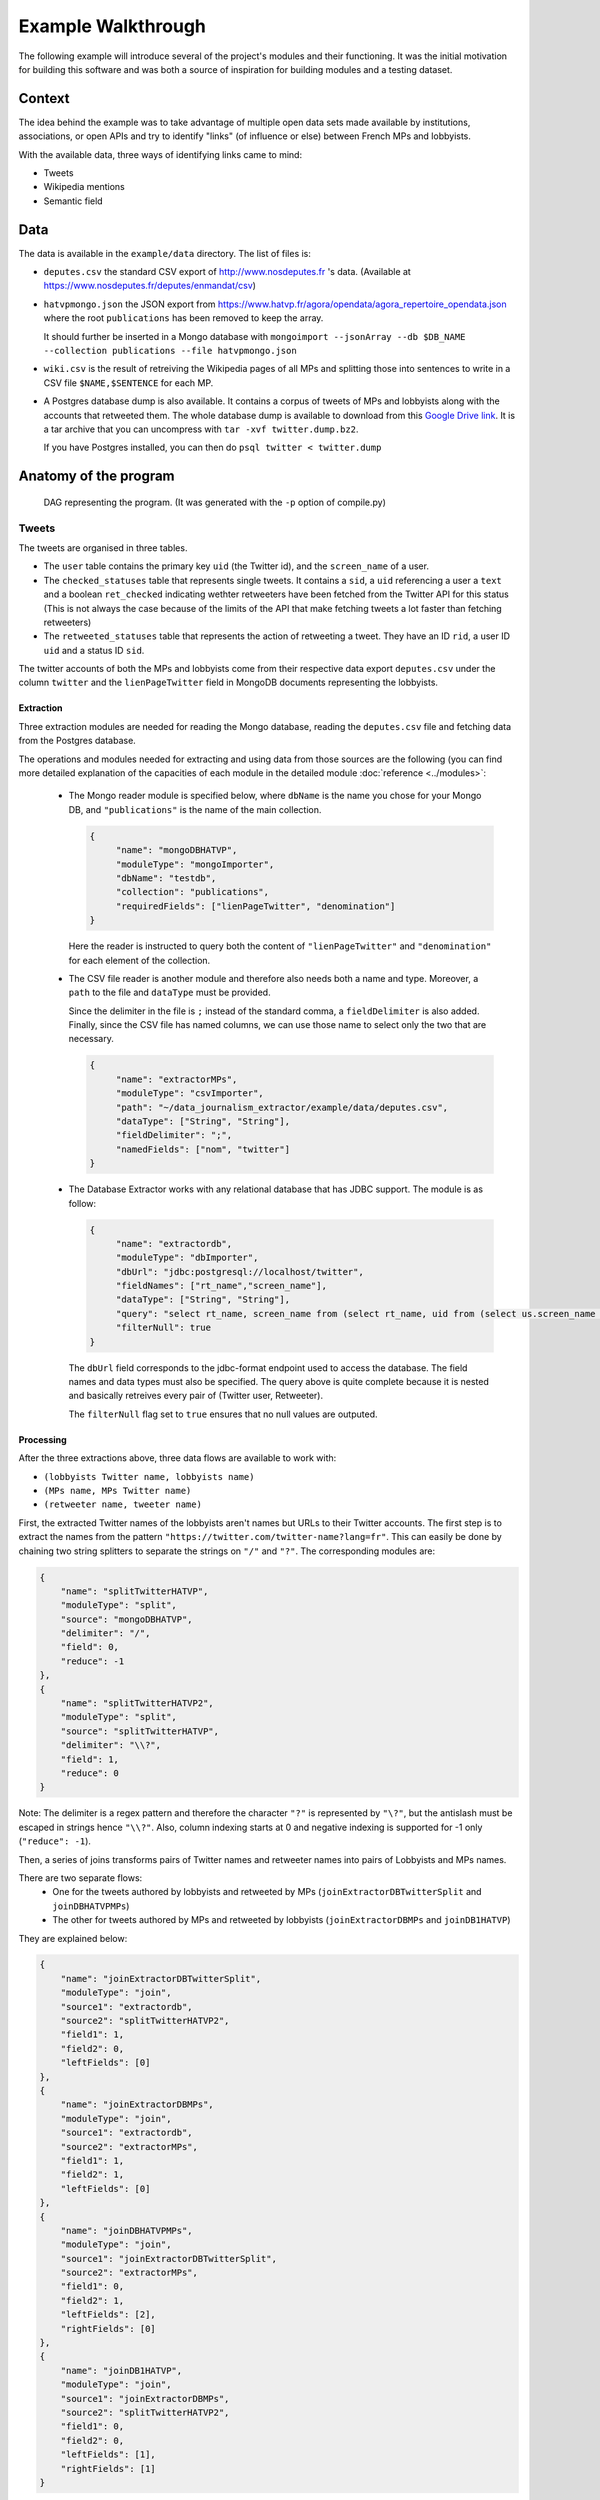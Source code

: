 Example Walkthrough
===================

The following example will introduce several of the project's modules and 
their functioning. It was the initial motivation for building this software
and was both a source of inspiration for building modules and a testing 
dataset. 

Context
-------

The idea behind the example was to take advantage of multiple open data sets made
available by institutions, associations, or open APIs and try to identify "links"
(of influence or else) between French MPs and lobbyists. 

With the available data, three ways of identifying links came to mind:

* Tweets
* Wikipedia mentions
* Semantic field

Data
----

The data is available in the ``example/data`` directory. The list of files is:

* ``deputes.csv`` the standard CSV export of http://www.nosdeputes.fr 's data.
  (Available at https://www.nosdeputes.fr/deputes/enmandat/csv)

* ``hatvpmongo.json`` the JSON export from https://www.hatvp.fr/agora/opendata/agora_repertoire_opendata.json
  where the root ``publications`` has been removed to keep the array. 
  
  It should further be inserted in a Mongo database with ``mongoimport 
  --jsonArray --db $DB_NAME --collection publications --file hatvpmongo.json``

* ``wiki.csv`` is the result of retreiving the Wikipedia pages of all MPs and
  splitting those into sentences to write in a CSV file ``$NAME,$SENTENCE``
  for each MP. 

* A Postgres database dump is also available. It contains a corpus of tweets of
  MPs and lobbyists along with the accounts that retweeted them. The whole database
  dump is available to download from this `Google Drive
  link <https://drive.google.com/file/d/1CAbx7HHsMVGXH8MTm3CGnFWXtU3SzcHQ/view?usp=sharing>`_.
  It is a tar archive that you can uncompress with ``tar -xvf twitter.dump.bz2``.

  If you have Postgres installed, you can then do ``psql twitter < twitter.dump``


Anatomy of the program
----------------------

.. figure:: images/walk_ex.*
   
   DAG representing the program. 
   (It was generated with the ``-p`` option of compile.py)

Tweets
^^^^^^

The tweets are organised in three tables. 

* The ``user`` table contains the primary key ``uid`` (the Twitter id),
  and the ``screen_name`` of a user.

* The ``checked_statuses`` table that represents single tweets. It contains a 
  ``sid``, a ``uid`` referencing a user a ``text`` and a boolean ``ret_checked``
  indicating wethter retweeters have been fetched from the Twitter API for this 
  status (This is not always the case because of the limits of the API that
  make fetching tweets a lot faster than fetching retweeters)

* The ``retweeted_statuses`` table that represents the action of retweeting a tweet. 
  They have an ID ``rid``, a user ID ``uid`` and a status ID ``sid``. 

The twitter accounts of both the MPs and lobbyists come from their respective data export
``deputes.csv`` under the column ``twitter`` and the ``lienPageTwitter`` field in 
MongoDB documents representing the lobbyists. 


Extraction
##########

Three extraction modules are needed for reading the Mongo database, reading the ``deputes.csv``
file and fetching data from the Postgres database.

The operations and modules needed for extracting and using data from those sources are 
the following (you can find more detailed explanation of the capacities of each module
in the detailed module :doc:`reference <../modules>`:
  
  * The Mongo reader module is specified below, where ``dbName`` is the name you chose for your
    Mongo DB, and ``"publications"`` is the name of the main collection. 

    .. code-block:: javascript

       {
            "name": "mongoDBHATVP",
            "moduleType": "mongoImporter",
            "dbName": "testdb",
            "collection": "publications",
            "requiredFields": ["lienPageTwitter", "denomination"]
       }

    Here the reader is instructed to query both the content of ``"lienPageTwitter"`` 
    and ``"denomination"`` for each element of the collection. 

  * The CSV file reader is another module and therefore also needs both a name and
    type. 
    Moreover, a ``path`` to the file and ``dataType`` must be provided. 

    Since the delimiter in the file is ``;`` instead of the standard comma, a 
    ``fieldDelimiter`` is also added. Finally, since the CSV file has named columns,
    we can use those name to select only the two that are necessary.

    .. code-block:: javascript

       {
            "name": "extractorMPs",
            "moduleType": "csvImporter",
            "path": "~/data_journalism_extractor/example/data/deputes.csv",
            "dataType": ["String", "String"],
            "fieldDelimiter": ";",
            "namedFields": ["nom", "twitter"]
       }

  * The Database Extractor works with any relational database that has JDBC support. 
    The module is as follow:

    .. code-block:: javascript

       {
            "name": "extractordb",
            "moduleType": "dbImporter",
            "dbUrl": "jdbc:postgresql://localhost/twitter",
            "fieldNames": ["rt_name","screen_name"],
            "dataType": ["String", "String"],
            "query": "select rt_name, screen_name from (select rt_name, uid from (select us.screen_name as rt_name, rt.sid from retweetedstatuses as rt join users as us on (rt.uid=us.uid)) as sub join checkedstatuses as ch on (sub.sid=ch.sid)) as subsub join users on (subsub.uid=users.uid);",
            "filterNull": true
       } 

    The ``dbUrl`` field corresponds to the jdbc-format endpoint used to access the 
    database. The field names and data types must also be specified. The query above
    is quite complete because it is nested and basically retreives every pair of
    (Twitter user, Retweeter).

    The ``filterNull`` flag  set to ``true`` ensures that no null values are outputed.

Processing
##########

After the three extractions above, three data flows are available to work with: 

* ``(lobbyists Twitter name, lobbyists name)``
* ``(MPs name, MPs Twitter name)``
* ``(retweeter name, tweeter name)``

First, the extracted Twitter names of the lobbyists aren't names but URLs to 
their Twitter accounts. The first step is to extract the names from the pattern 
``"https://twitter.com/twitter-name?lang=fr"``. This can easily be done by chaining 
two string splitters to separate the strings on ``"/"`` and ``"?"``. The 
corresponding modules are:

.. code-block:: javascript

    {
        "name": "splitTwitterHATVP",
        "moduleType": "split",
        "source": "mongoDBHATVP",
        "delimiter": "/",
        "field": 0,
        "reduce": -1
    },
    {
        "name": "splitTwitterHATVP2",
        "moduleType": "split",
        "source": "splitTwitterHATVP",
        "delimiter": "\\?",
        "field": 1,
        "reduce": 0
    }

Note: The delimiter is a regex pattern and therefore the character ``"?"`` is
represented by ``"\?"``, but the antislash must be escaped in strings hence 
``"\\?"``. Also, column indexing starts at 0 and negative indexing is supported
for -1 only (``"reduce": -1``).

Then, a series of joins transforms pairs of Twitter names and retweeter names 
into pairs of Lobbyists and MPs names. 

There are two separate flows:
   * One for the tweets authored by lobbyists and retweeted by MPs 
     (``joinExtractorDBTwitterSplit`` and ``joinDBHATVPMPs``)
   * The other for tweets authored by MPs and retweeted by lobbyists
     (``joinExtractorDBMPs`` and ``joinDB1HATVP``)

They are explained below:

.. code-block:: javascript

   {
       "name": "joinExtractorDBTwitterSplit",
       "moduleType": "join",
       "source1": "extractordb",
       "source2": "splitTwitterHATVP2",
       "field1": 1,
       "field2": 0,
       "leftFields": [0]
   },
   {
       "name": "joinExtractorDBMPs",
       "moduleType": "join",
       "source1": "extractordb",
       "source2": "extractorMPs",
       "field1": 1,
       "field2": 1,
       "leftFields": [0]
   },
   {
       "name": "joinDBHATVPMPs",
       "moduleType": "join",
       "source1": "joinExtractorDBTwitterSplit",
       "source2": "extractorMPs",
       "field1": 0,
       "field2": 1,
       "leftFields": [2],
       "rightFields": [0]
   },
   {
       "name": "joinDB1HATVP",
       "moduleType": "join",
       "source1": "joinExtractorDBMPs",
       "source2": "splitTwitterHATVP2",
       "field1": 0,
       "field2": 0,
       "leftFields": [1],
       "rightFields": [1]
   }

Join modules have two sources with names of other upstream modules; for 
each of the sources, a field on wich to perform the join, and two optional
list of fields that allow to project the output on the desired columns. 
For example column 0 on the left and all columns on the right for module
``joinExtractorDBMPs``.

Output
######

An arbitrary number of outputs can be added at any step of the process to 
log an intermediray output for debugging or store a result. 

Two CSV outputs correspond to  both MPs' retweets of lobbyists and lobbyists'
retweets of MPs.

.. code-block:: javascript

    {
        "name": "output2",
        "moduleType": "csvOutput",
        "source": "joinDBHATVPMPs",
        "path": "/Users/hugo/Work/limsi-inria/tests/data_journalism_extractor/example/output/output_dep_retweet_hatvp.csv"
    },
    {
        "name": "output3",
        "moduleType": "csvOutput",
        "source": "joinDB1HATVP",
        "path": "/Users/hugo/Work/limsi-inria/tests/data_journalism_extractor/example/output/output_hatvp_retweet_dep.csv"
    }


The 

Wikipedia mentions
^^^^^^^^^^^^^^^^^^

All French MPs have Wikipedia pages. They usually contain a short bio that
gives useful information such as previous occupations or major events in the MP's
political career. The Wikipedia API can be used to download the bios and sentence
splitting can be applied to obtain the file in ``example/data/wiki.csv``.

From a list of pairs of MP name and sentence, different approaches can extract
links between MPs and lobbyists. The simplest one is consists in matching every 
occurence of a lobby's name in the sentences and treating it as an indication
of the existence of a link between the two entities. It obviously yields some false
positives but nonetheless give an indication that the corresponding lobby has had
a relation with the MP. It is the example described below. 

Extraction
##########

Data in ``wiki.csv`` is already pre-processed and thus simply needs an CSV importer
module to extract the data.

The second field is quoted between ``$`` s.

.. code-block:: javascript

   {
      "name": "extractorWiki",
      "moduleType": "csvImporter",
      "path": "/Users/hugo/Work/limsi-inria/tests/data_journalism_extractor/example/data/wiki.csv",
      "dataType": ["String", "String"],
      "quoteCharacter": "$",
      "fieldDelimiter": "|"
   }

Processing
##########

The ``extractorLink`` module implements a mention extraction algorithm to extract
mentions of a given data flow's elements into an other data flow. 

The ``sourceExtract`` and ``targetExtract`` fields correspond to the column index 
of the source and target flow. **The source is the data flow mentions of the target will
be extracted from.**

.. code-block:: javascript

   {
      "name": "mentionExtraction",
      "moduleType": "extractorLink",
      "source1": "extractorWiki",
      "source2": "mongoDBHATVP",
      "sourceExtract": 1,
      "targetExtract": 1
   }